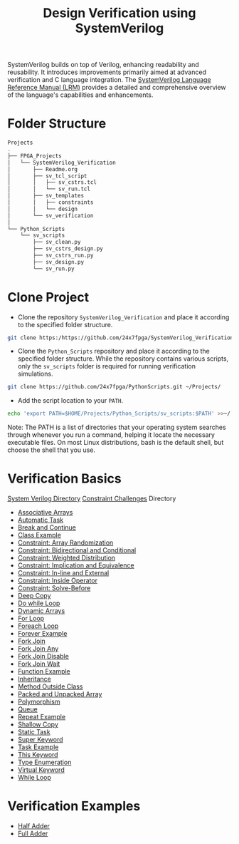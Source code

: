 #+title: Design Verification using SystemVerilog

SystemVerilog builds on top of Verilog, enhancing readability and reusability. It introduces improvements primarily aimed at advanced verification and C language integration. The [[http://ece.uah.edu/~gaede/cpe526/SystemVerilog_3.1a.pdf][SystemVerilog Language Reference Manual (LRM)]] provides a detailed and comprehensive overview of the language's capabilities and enhancements.

* Folder Structure

#+begin_src bash
Projects
.
├── FPGA_Projects
│   └── SystemVerilog_Verification
│       ├── Readme.org
│       ├── sv_tcl_script
│       │   ├── sv_cstrs.tcl
│       │   └── sv_run.tcl
│       ├── sv_templates
│       │   ├── constraints
│       │   └── design
│       └── sv_verification
│   
└── Python_Scripts
    └── sv_scripts
        ├── sv_clean.py
        ├── sv_cstrs_design.py
        ├── sv_cstrs_run.py
        ├── sv_design.py
        └── sv_run.py
#+end_src

* Clone Project 

- Clone the repository =SystemVerilog_Verification= and place it according to the specified folder structure.

#+begin_src bash
git clone https:/https://github.com/24x7fpga/SystemVerilog_Verification.git ~/Projects/FPGA_Projects/
#+end_src

- Clone the =Python_Scripts= repository and place it according to the specified folder structure. While the repository contains various scripts, only the =sv_scripts= folder is required for running verification simulations.

#+begin_src bash
git clone https://github.com/24x7fpga/PythonScripts.git ~/Projects/
#+end_src

- Add the script location to your =PATH=.

#+begin_src bash
echo 'export PATH=$HOME/Projects/Python_Scripts/sv_scripts:$PATH' >>~/.zshrc
#+end_src

Note: The PATH is a list of directories that your operating system searches through whenever you run a command, helping it locate the necessary executable files. On most Linux distributions, bash is the default shell, but choose the shell that you use.

* Verification Basics

[[https://24x7fpga.com/sv_directory/2024_06_27_16_53_00_sv_verification_directory/][System Verilog Directory]]  [[id:FF15E92E-5300-440F-9039-25051189E9AB][Constraint Challenges]] Directory

- [[https://24x7fpga.com/sv_directory/2024_07_02_00_18_56_associative_arrays/][Associative Arrays]]
- [[https://24x7fpga.com/sv_directory/2024_07_19_15_48_23_tasks/][Automatic Task]]
- [[https://24x7fpga.com/sv_directory/2024_07_19_15_18_41_break_and_continue/][Break and Continue]]
- [[https://24x7fpga.com/sv_directory/2024_07_24_16_47_44_class/][Class Example]]
- [[https://24x7fpga.com/sv_directory/2024_10_15_17_48_30_constraint_array_randomization/][Constraint: Array Randomization]]
- [[https://24x7fpga.com/sv_directory/2024_10_16_11_12_51_constraint_bidirectional_and_conditional/][Constraint: Bidirectional and Conditional]]
- [[https://24x7fpga.com/sv_directory/2024_10_22_14_42_44_constraint_weighted_distribution/][Constraint: Weighted Distribution]]
- [[https://24x7fpga.com/sv_directory/2024_10_16_13_50_42_constraint_implication_and_equivalence/][Constraint: Implication and Equivalence]]
- [[https://24x7fpga.com/sv_directory/2024_10_22_16_57_37_constraint_in_line_and_external/][Constraint: In-line and External]]
- [[https://24x7fpga.com/sv_directory/2024_10_15_15_54_33_constraint_inside_operator/][Constraint: Inside Operator]]
- [[https://24x7fpga.com/sv_directory/2024_10_22_13_18_19_constraint_solve_before/][Constraint: Solve-Before]]
- [[https://24x7fpga.com/sv_directory/2024_07_26_09_41_22_shallow_copy_and_deep_copy/][Deep Copy]]
- [[https://24x7fpga.com/sv_directory/2024_07_19_14_21_47_while_and_do_while_loops/][Do while Loop]]
- [[https://24x7fpga.com/sv_directory/2024_07_01_15_56_35_dynamic_arrays/][Dynamic Arrays]]
- [[https://24x7fpga.com/sv_directory/2024_07_19_12_40_49_for_and_foreach_loops/][For Loop]]
- [[https://24x7fpga.com/sv_directory/2024_07_19_12_40_49_for_and_foreach_loops/][Foreach Loop]]
- [[https://24x7fpga.com/sv_directory/2024_07_19_14_46_31_repeat_and_forever/][Forever Example]]
- [[https://24x7fpga.com/sv_directory/2024_07_20_21_47_05_fork_join/][Fork Join]]
- [[https://24x7fpga.com/sv_directory/2024_07_20_21_58_50_fork_join_any/][Fork Join Any]]
- [[https://24x7fpga.com/sv_directory/2024_07_23_17_27_50_disable_fork/][Fork Join Disable]]
- [[https://24x7fpga.com/sv_directory/2024_07_23_17_27_07_wait_fork/][Fork Join Wait]]
- [[https://24x7fpga.com/sv_directory/2024_07_20_15_36_43_functions/][Function Example]]
- [[https://24x7fpga.com/sv_directory/2024_07_29_11_09_50_inheritance/][Inheritance]]
- [[https://24x7fpga.com/sv_directory/2024_07_25_12_36_42_method/][Method Outside Class]]
- [[https://24x7fpga.com/sv_directory/2024_06_29_23_39_49_packed_and_unpacked_array/][Packed and Unpacked Array]]
- [[https://24x7fpga.com/sv_directory/2024_07_31_10_26_49_polymorphism/][Polymorphism]]
- [[https://24x7fpga.com/sv_directory/2024_07_01_23_35_47_queues/][Queue]]
- [[https://24x7fpga.com/sv_directory/2024_07_19_14_46_31_repeat_and_forever/][Repeat Example]]
- [[https://24x7fpga.com/sv_directory/2024_07_26_09_41_22_shallow_copy_and_deep_copy/][Shallow Copy]]
- [[https://24x7fpga.com/sv_directory/2024_07_19_15_48_23_tasks/][Static Task]]
- [[https://24x7fpga.com/sv_directory/2024_07_29_12_16_52_super_keyword/][Super Keyword]]
- [[https://24x7fpga.com/sv_directory/2024_07_19_15_48_23_tasks/][Task Example]]
- [[https://24x7fpga.com/sv_directory/2024_07_25_14_49_57_this_keyword/][This Keyword]]
- [[https://24x7fpga.com/sv_directory/2024_07_02_15_05_30_enumeration/][Type Enumeration]]
- [[https://24x7fpga.com/sv_directory/2024_07_31_10_21_04_virtual_keyword/][Virtual Keyword]]
- [[https://24x7fpga.com/sv_directory/2024_07_19_14_21_47_while_and_do_while_loops/][While Loop]]

* Verification Examples

- [[https://github.com/24x7fpga/SystemVerilog_Verification/tree/main/sv_verification/half_adder][Half Adder]]
- [[https://github.com/24x7fpga/SystemVerilog_Verification/tree/main/sv_verification/full_adder][Full Adder]]
